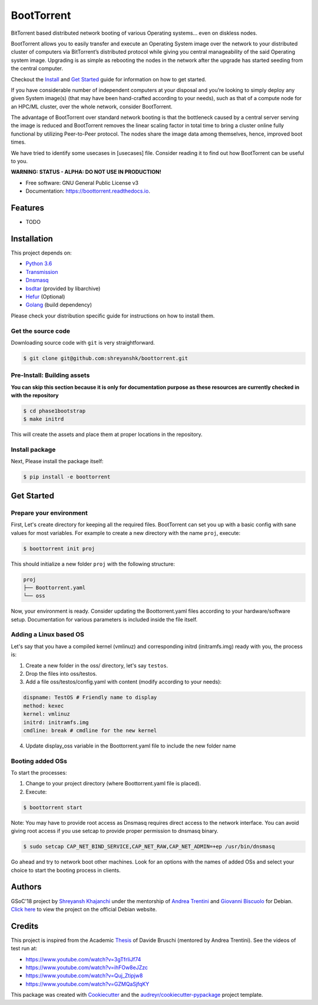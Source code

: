 ===========
BootTorrent
===========

.. (atrent) way better now! The next thing to do is to summarize here (as an introduction) the different "usecases" (contexts&actors) so that a "would be" user may identify if and how this project can be of use for him


.. image:: https://img.shields.io/pypi/v/boottorrent.svg
        :target: https://pypi.python.org/pypi/boottorrent

.. image:: https://img.shields.io/travis/shreyanshk/boottorrent.svg
        :target: https://travis-ci.org/shreyanshk/boottorrent

.. image:: https://readthedocs.org/projects/boottorrent/badge/?version=latest
        :target: https://boottorrent.readthedocs.io/en/latest/?badge=latest
        :alt: Documentation Status

BitTorrent based distributed network booting of various Operating systems... even on diskless nodes.

BootTorrent allows you to easily transfer and execute an Operating System image over the network to your distributed cluster of computers via BitTorrent’s distributed protocol while giving you central manageability of the said Operating system image. Upgrading is as simple as rebooting the nodes in the network after the upgrade has started seeding from the central computer.

Checkout the `Install`_ and `Get Started`_ guide for information on how to get started.

.. _`Install`: https://github.com/shreyanshk/boottorrent#installation
.. _`Get Started`: https://github.com/shreyanshk/boottorrent#get-started

If you have considerable number of independent computers at your disposal and you’re looking to simply deploy any given System image(s) (that may have been hand-crafted according to your needs), such as that of a compute node for an HPC/ML cluster, over the whole network, consider BootTorrent.

The advantage of BootTorrent over standard network booting is that the bottleneck caused by a central server serving the image is reduced and BootTorrent removes the linear scaling factor in total time to bring a cluster online fully functional by utilizing Peer-to-Peer protocol. The nodes share the image data among themselves, hence, improved boot times.

.. (atrent) maybe linking to the graph on this (http://sl-lab.it/dokuwiki/doku.php/tesi:boottorrent_en#graphs) section of the original thesis would be even more explicative

We have tried to identify some usecases in [usecases] file. Consider reading it to find out how BootTorrent can be useful to you.

.. (atrent) I'm not sure about the usefulness of the usecases file for *external* users, I see it as an internal document for the development team, maybe here a brief summary of the hypothetical contexts can be described, what do you think?

**WARNING: STATUS - ALPHA: DO NOT USE IN PRODUCTION!**

* Free software: GNU General Public License v3
* Documentation: https://boottorrent.readthedocs.io.


Features
--------

* TODO


Installation
------------

.. (atrent) these requirements are for the server only, correct? and not even all of them if the bootimage is already created? it may be useful to distinguish the requirements for every phase

This project depends on:

* `Python 3.6`_

* `Transmission`_

* `Dnsmasq`_

* `bsdtar`_ (provided by libarchive)

* `Hefur`_ (Optional)

* `Golang`_ (build dependency)

.. _Transmission: https://github.com/transmission/transmission
.. _Dnsmasq: http://www.thekelleys.org.uk/dnsmasq/doc.html
.. _Hefur: https://github.com/abique/hefur
.. _Python 3.6: https://www.python.org/
.. _bsdtar: http://www.libarchive.org/
.. _Golang: https://golang.org/

Please check your distribution specific guide for instructions on how to install them.


Get the source code
~~~~~~~~~~~~~~~~~~~

Downloading source code with ``git`` is very straightforward.

.. code-block:: bash

    $ git clone git@github.com:shreyanshk/boottorrent.git


Pre-Install: Building assets
~~~~~~~~~~~~~~~~~~~~~~~~~~~~

**You can skip this section because it is only for documentation purpose as these resources are currently checked in with the repository**

.. code-block:: bash

    $ cd phase1bootstrap
    $ make initrd

This will create the assets and place them at proper locations in the repository.


Install package
~~~~~~~~~~~~~~~

Next, Please install the package itself:

.. code-block:: bash

    $ pip install -e boottorrent


Get Started
-----------


Prepare your environment
~~~~~~~~~~~~~~~~~~~~~~~~

First, Let's create directory for keeping all the required files.
BootTorrent can set you up with a basic config with sane values for most variables.
For example to create a new directory with the name ``proj``, execute:

.. code-block:: bash

    $ boottorrent init proj

This should initialize a new folder ``proj`` with the following structure:

.. code-block::

    proj
    ├── Boottorrent.yaml
    └── oss

Now, your environment is ready.
Consider updating the Boottorrent.yaml files according to your hardware/software setup.
Documentation for various parameters is included inside the file itself.


Adding a Linux based OS
~~~~~~~~~~~~~~~~~~~~~~~

Let's say that you have a compiled kernel (vmlinuz) and corresponding initrd (initramfs.img) ready with you, the process is:

1. Create a new folder in the oss/ directory, let's say ``testos``.
2. Drop the files into oss/testos.
3. Add a file oss/testos/config.yaml with content (modify according to your needs):

.. code-block:: yaml

    dispname: TestOS # Friendly name to display
    method: kexec
    kernel: vmlinuz
    initrd: initramfs.img
    cmdline: break # cmdline for the new kernel

4. Update display_oss variable in the Boottorrent.yaml file to include the new folder name

Booting added OSs
~~~~~~~~~~~~~~~~~

To start the processes:

1. Change to your project directory (where Boottorrent.yaml file is placed).
2. Execute:

.. code-block:: bash

    $ boottorrent start

Note: You may have to provide root access as Dnsmasq requires direct access to the network interface.
You can avoid giving root access if you use setcap to provide proper permission to dnsmasq binary.

.. code-block:: bash

    $ sudo setcap CAP_NET_BIND_SERVICE,CAP_NET_RAW,CAP_NET_ADMIN=+ep /usr/bin/dnsmasq

Go ahead and try to network boot other machines. Look for an options with the names of added OSs and select your choice to start the booting process in clients.


Authors
-------

GSoC'18 project by `Shreyansh Khajanchi`_ under the mentorship of `Andrea Trentini`_ and `Giovanni Biscuolo`_ for Debian. `Click here`_ to view the project on the official Debian website.

.. _Andrea Trentini: https://atrent.it
.. _Giovanni Biscuolo: https://github.com/gbiscuolo
.. _Shreyansh Khajanchi: https://www.shreyanshja.in/
.. _Click here: https://wiki.debian.org/SummerOfCode2018/Projects/BootTorrent


Credits
-------

This project is inspired from the Academic `Thesis`_ of Davide Bruschi (mentored by Andrea Trentini).
See the videos of test run at:

* `https://www.youtube.com/watch?v=3gTfrIiJf74 <https://www.youtube.com/watch?v=3gTfrIiJf74>`_
* `https://www.youtube.com/watch?v=ihFOw8eJZzc <https://www.youtube.com/watch?v=ihFOw8eJZzc>`_
* `https://www.youtube.com/watch?v=Quj_Ztipjw8 <https://www.youtube.com/watch?v=Quj_Ztipjw8>`_
* `https://www.youtube.com/watch?v=GZMQaSjfqKY <https://www.youtube.com/watch?v=GZMQaSjfqKY>`_


This package was created with Cookiecutter_ and the `audreyr/cookiecutter-pypackage`_ project template.

.. _Cookiecutter: https://github.com/audreyr/cookiecutter
.. _`audreyr/cookiecutter-pypackage`: https://github.com/audreyr/cookiecutter-pypackage
.. _`Thesis`: http://sl-lab.it/dokuwiki/doku.php/tesi:boottorrent_en
